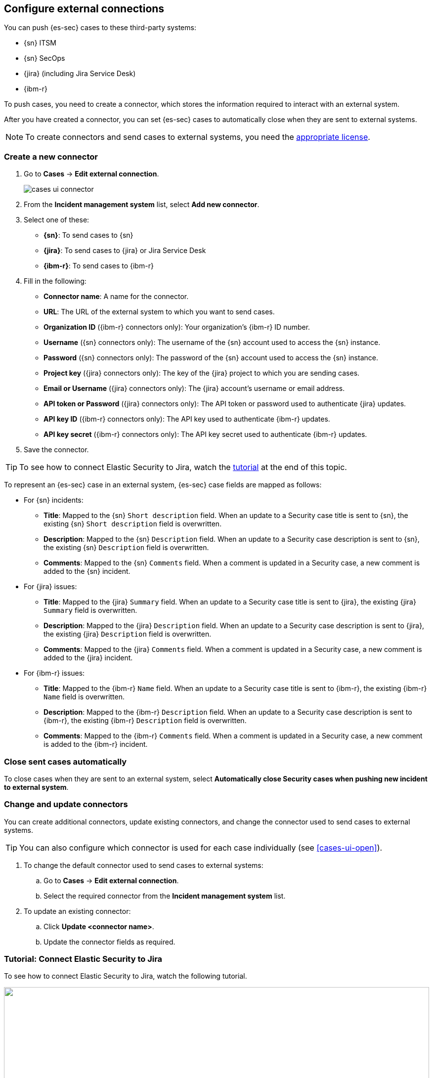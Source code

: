 [[cases-ui-integrations]]
[role="xpack"]
== Configure external connections

You can push {es-sec} cases to these third-party systems:

* {sn} ITSM
* {sn} SecOps
* {jira} (including Jira Service Desk)
* {ibm-r}

To push cases, you need to create a connector, which stores the information
required to interact with an external system.

After you have created a connector, you can set {es-sec} cases to
automatically close when they are sent to external systems.

NOTE: To create connectors and send cases to external systems, you need the
https://www.elastic.co/subscriptions[appropriate license].

[[create-new-connector]]
[float]
=== Create a new connector

. Go to *Cases* -> *Edit external connection*.
+
[role="screenshot"]
image::images/cases-ui-connector.png[]
. From the *Incident management system* list, select *Add new connector*.
. Select one of these:
* *{sn}*: To send cases to {sn}
* *{jira}*: To send cases to {jira} or Jira Service Desk
* *{ibm-r}*: To send cases to {ibm-r}

. Fill in the following:
* *Connector name*: A name for the connector.
* *URL*: The URL of the external system to which you want to send cases.
* *Organization ID* ({ibm-r} connectors only): Your organization's {ibm-r} ID
number.
* *Username* ({sn} connectors only): The username of the {sn} account used to
access the {sn} instance.
* *Password* ({sn} connectors only): The password of the {sn} account used to access the {sn} instance.
* *Project key* ({jira} connectors only): The key of the {jira} project to which
you are sending cases.
* *Email or Username* ({jira} connectors only): The {jira} account's username or email address.
* *API token or Password* ({jira} connectors only): The API token or password used
to authenticate {jira} updates.
* *API key ID* ({ibm-r} connectors only): The API key used to authenticate
{ibm-r} updates.
* *API key secret* ({ibm-r} connectors only): The API key secret used to
authenticate {ibm-r} updates.

. Save the connector.

TIP: To see how to connect Elastic Security to Jira, watch the <<connect-security-to-jira, tutorial>> at the end of this topic.

To represent an {es-sec} case in an external system, {es-sec} case fields are
mapped as follows:

* For {sn} incidents:
** *Title*: Mapped to the {sn} `Short description` field. When an update to a
Security case title is sent to {sn}, the existing {sn} `Short description`
field is overwritten.
** *Description*: Mapped to the {sn} `Description` field. When an update to a
Security case description is sent to {sn}, the existing {sn} `Description`
field is overwritten.
** *Comments*: Mapped to the {sn} `Comments` field. When a comment is updated
in a Security case, a new comment is added to the {sn} incident.
* For {jira} issues:
** *Title*: Mapped to the {jira} `Summary` field. When an update to a
Security case title is sent to {jira}, the existing {jira} `Summary` field is
overwritten.
** *Description*: Mapped to the {jira} `Description` field. When an update to a
Security case description is sent to {jira}, the existing {jira} `Description`
field is overwritten.
** *Comments*: Mapped to the {jira} `Comments` field. When a comment is updated
in a Security case, a new comment is added to the {jira} incident.
* For {ibm-r} issues:
** *Title*: Mapped to the {ibm-r} `Name` field. When an update to a
Security case title is sent to {ibm-r}, the existing {ibm-r} `Name` field is
overwritten.
** *Description*: Mapped to the {ibm-r} `Description` field. When an update to a
Security case description is sent to {ibm-r}, the existing {ibm-r} `Description`
field is overwritten.
** *Comments*: Mapped to the {ibm-r} `Comments` field. When a comment is updated
in a Security case, a new comment is added to the {ibm-r} incident.


[float]
=== Close sent cases automatically

To close cases when they are sent to an external system, select
*Automatically close Security cases when pushing new incident to external system*.

[float]
=== Change and update connectors

You can create additional connectors, update existing connectors, and change
the connector used to send cases to external systems.

TIP: You can also configure which connector is used for each case individually
(see <<cases-ui-open>>).

. To change the default connector used to send cases to external systems:
.. Go to *Cases* -> *Edit external connection*.
.. Select the required connector from the *Incident management system* list.
. To update an existing connector:
.. Click *Update <connector name>*.
.. Update the connector fields as required.


[float]
[[connect-security-to-jira]]
=== Tutorial: Connect Elastic Security to Jira

To see how to connect Elastic Security to Jira, watch the following tutorial.

=======
++++
<script type="text/javascript" async src="https://play.vidyard.com/embed/v4.js"></script>
<img
  style="width: 100%; margin: auto; display: block;"
  class="vidyard-player-embed"
  src="https://play.vidyard.com/keTDcfoWcGsx36DK3yna48.jpg"
  data-uuid="keTDcfoWcGsx36DK3yna48"
  data-v="4"
  data-type="inline"
/>
</br>
++++
=======
